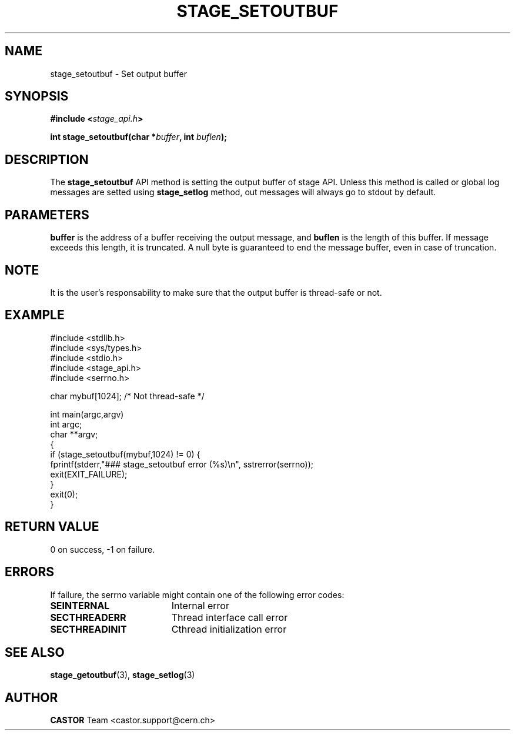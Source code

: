.\" $Id: stage_setoutbuf.man,v 1.1 2002/09/08 07:28:18 jdurand Exp $
.\"
.\" @(#)$RCSfile: stage_setoutbuf.man,v $ $Revision: 1.1 $ $Date: 2002/09/08 07:28:18 $ CERN IT-DS/HSM Jean-Damien Durand
.\" Copyright (C) 2002 by CERN/IT/DS/HSM
.\" All rights reserved
.\"
.TH STAGE_SETOUTBUF "3" "$Date: 2002/09/08 07:28:18 $" "CASTOR" "Stage Library Functions"
.SH NAME
stage_setoutbuf \- Set output buffer
.SH SYNOPSIS
.BI "#include <" stage_api.h ">"
.sp
.BI "int stage_setoutbuf(char *" buffer ", int " buflen ");"

.SH DESCRIPTION
The \fBstage_setoutbuf\fP API method is setting the output buffer of stage API. Unless this method is called or global log messages are setted using \fBstage_setlog\fP method, out messages will always go to stdout by default.

.SH PARAMETERS
.BI buffer
is the address of a buffer receiving the output message, and
.BI buflen
is the length of this buffer. If message exceeds this length, it is truncated. A null byte is guaranteed to end the message buffer, even in case of truncation.

.SH NOTE
It is the user's responsability to make sure that the output buffer is thread-safe or not.

.SH EXAMPLE
.ft CW
.nf
.sp
#include <stdlib.h>
#include <sys/types.h>
#include <stdio.h>
#include <stage_api.h>
#include <serrno.h>

char mybuf[1024]; /* Not thread-safe */

int main(argc,argv)
     int argc;
     char **argv;
{
  if (stage_setoutbuf(mybuf,1024) != 0) {
    fprintf(stderr,"### stage_setoutbuf error (%s)\\n", sstrerror(serrno));
    exit(EXIT_FAILURE);
  }
  exit(0);
}
.ft
.LP
.fi

.SH RETURN VALUE
0 on success, -1 on failure.

.SH ERRORS
If failure, the serrno variable might contain one of the following error codes:
.TP 1.9i
.B SEINTERNAL
Internal error
.TP
.B SECTHREADERR
Thread interface call error
.TP
.B SECTHREADINIT
Cthread initialization error

.SH SEE ALSO
\fBstage_getoutbuf\fP(3), \fBstage_setlog\fP(3)

.SH AUTHOR
\fBCASTOR\fP Team <castor.support@cern.ch>

